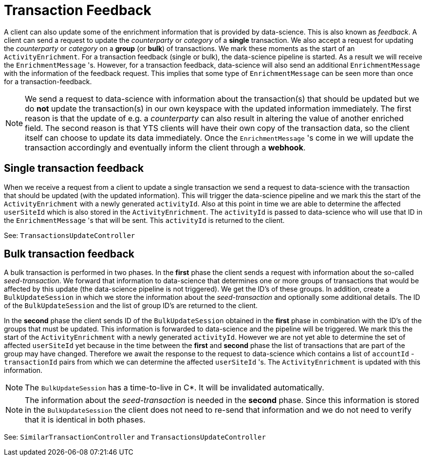 = Transaction Feedback

A client can also update some of the enrichment information that is provided by data-science.
This is also known as _feedback_.
A client can send a request to update the _counterparty_ or _category_ of a *single* transaction.
We also accept a request for updating the _counterparty_ or _category_ on a *group* (or *bulk*) of transactions.
We mark these moments as the start of an `ActivityEnrichment`.
For a transaction feedback (single or bulk), the data-science pipeline is started.
As a result we will receive the `EnrichmentMessage` 's.
However, for a transaction feedback, data-science will also send an additional `EnrichmentMessage` with the information of the feedback request.
This implies that some type of `EnrichmentMessage` can be seen more than once for a transaction-feedback.

[NOTE]
==========
We send a request to data-science with information about the transaction(s) that should be updated but we do *not* update the transaction(s) in our own keyspace with the updated information immediately.
The first reason is that the update of e.g. a _counterparty_ can also result in altering the value of another enriched field.
The second reason is that YTS clients will have their own copy of the transaction data, so the client itself can choose to update its data immediately.
Once the `EnrichmentMessage` 's come in we will update the transaction accordingly and eventually inform the client through a *webhook*.
==========

== Single transaction feedback

When we receive a request from a client to update a single transaction we send a request to data-science with the transaction that should be updated (with the updated information).
This will trigger the data-science pipeline and we mark this the start of the `ActivityEnrichment` with a newly generated `activityId`.
Also at this point in time we are able to determine the affected `userSiteId` which is also stored in the `ActivityEnrichment`.
The `activityId` is passed to data-science who will use that ID in the `EnrichmentMessage` 's that will be sent.
This `activityId` is returned to the client.

See: `TransactionsUpdateController`

== Bulk transaction feedback

A bulk transaction is performed in two phases.
In the *first* phase the client sends a request with information about the so-called _seed-transaction_.
We forward that information to data-science that determines one or more groups of transactions that would be affected by this update (the data-science pipeline is not triggered).
We get the ID's of these groups.
In addition, create a `BulkUpdateSession` in which we store the information about the _seed-transaction_ and optionally some additional details.
The ID of the `BulkUpdateSession` and the list of group ID's are returned to the client.

In the *second* phase the client sends ID of the `BulkUpdateSession` obtained in the *first* phase in combination with the ID's of the groups that must be updated.
This information is forwarded to data-science and the pipeline will be triggered.
We mark this the start of the `ActivityEnrichment` with a newly generated `activityId`.
However we are not yet able to determine the set of affected `userSiteId` yet because in the time between the *first* and *second* phase the list of transactions that are part of the group may have changed.
Therefore we await the response to the request to data-science which contains a list of `accountId` - `transactionId` pairs from which we can determine the affected `userSiteId` 's.
The `ActivityEnrichment` is updated with this information.

[NOTE]
=======
The `BulkUpdateSession` has a time-to-live in C*.
It will be invalidated automatically.
=======
[NOTE]
=======
The information about the _seed-transaction_ is needed in the *second* phase.
Since this information is stored in the `BulkUpdateSession` the client does not need to re-send that information and we do not need to verify that it is identical in both phases.
=======

See: `SimilarTransactionController` and `TransactionsUpdateController`


